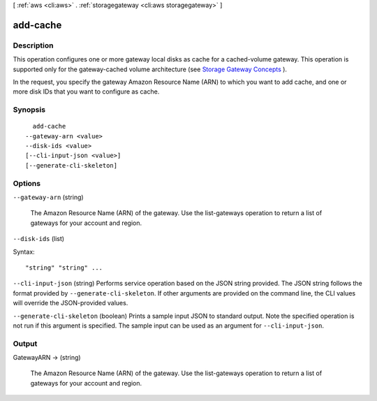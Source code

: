 [ :ref:`aws <cli:aws>` . :ref:`storagegateway <cli:aws storagegateway>` ]

.. _cli:aws storagegateway add-cache:


*********
add-cache
*********



===========
Description
===========



This operation configures one or more gateway local disks as cache for a cached-volume gateway. This operation is supported only for the gateway-cached volume architecture (see `Storage Gateway Concepts`_ ).

 

In the request, you specify the gateway Amazon Resource Name (ARN) to which you want to add cache, and one or more disk IDs that you want to configure as cache. 



========
Synopsis
========

::

    add-cache
  --gateway-arn <value>
  --disk-ids <value>
  [--cli-input-json <value>]
  [--generate-cli-skeleton]




=======
Options
=======

``--gateway-arn`` (string)


  The Amazon Resource Name (ARN) of the gateway. Use the  list-gateways operation to return a list of gateways for your account and region.

  

``--disk-ids`` (list)




Syntax::

  "string" "string" ...



``--cli-input-json`` (string)
Performs service operation based on the JSON string provided. The JSON string follows the format provided by ``--generate-cli-skeleton``. If other arguments are provided on the command line, the CLI values will override the JSON-provided values.

``--generate-cli-skeleton`` (boolean)
Prints a sample input JSON to standard output. Note the specified operation is not run if this argument is specified. The sample input can be used as an argument for ``--cli-input-json``.



======
Output
======

GatewayARN -> (string)

  

  The Amazon Resource Name (ARN) of the gateway. Use the  list-gateways operation to return a list of gateways for your account and region.

  

  



.. _Storage Gateway Concepts: http://docs.aws.amazon.com/storagegateway/latest/userguide/StorageGatewayConcepts.html
